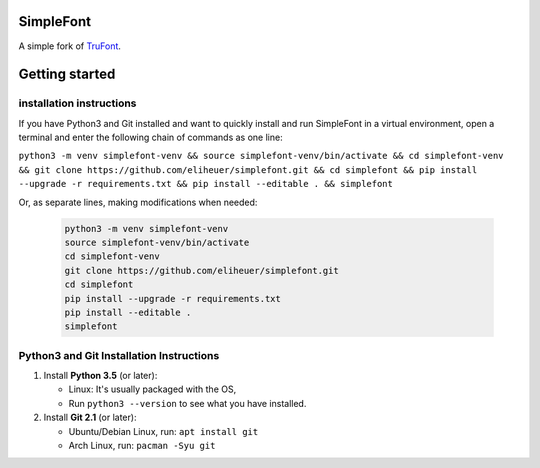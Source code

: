 SimpleFont
==========

A simple fork of `TruFont <https://github.com/trufont/trufont>`__. 

.. image:: Lib/simplefont/resources/app.png

Getting started
===============

installation instructions
-------------------------

If you have Python3 and Git installed and want to quickly install 
and run SimpleFont in a virtual environment, open a terminal and enter 
the following chain of commands as one line:

``python3 -m venv simplefont-venv && source simplefont-venv/bin/activate && cd simplefont-venv && git clone https://github.com/eliheuer/simplefont.git && cd simplefont && pip install --upgrade -r requirements.txt && pip install --editable . && simplefont``

Or, as separate lines, making modifications when needed:

   .. code::

      python3 -m venv simplefont-venv
      source simplefont-venv/bin/activate
      cd simplefont-venv
      git clone https://github.com/eliheuer/simplefont.git
      cd simplefont
      pip install --upgrade -r requirements.txt
      pip install --editable .
      simplefont

Python3 and Git Installation Instructions
-----------------------------------------

1. Install **Python 3.5** (or later):

   -  Linux: It's usually packaged with the OS,
   -  Run ``python3 --version`` to see what you have installed. 

2. Install **Git 2.1** (or later):

   -  Ubuntu/Debian Linux, run: ``apt install git``
   -  Arch Linux, run: ``pacman -Syu git``
